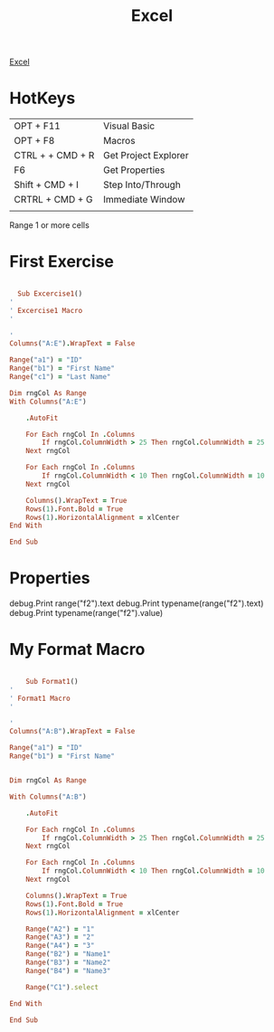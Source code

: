 :PROPERTIES:
:ID:       45C3BABC-D751-4B4C-B4B2-40852FBB773B
:END:

#+title: Excel

[[id:45C3BABC-D751-4B4C-B4B2-40852FBB773B][Excel]]



* HotKeys

|------------------+----------------------|
| OPT + F11        | Visual Basic         |
| OPT + F8         | Macros               |
| CTRL + + CMD + R | Get Project Explorer |
| F6               | Get Properties       |
| Shift + CMD + I  | Step Into/Through    |
| CRTRL + CMD + G  | Immediate Window     |
|                  |                      |

Range 1 or more cells

* First Exercise



#+begin_src ruby :results output

    Sub Excercise1()
  '
  ' Excercise1 Macro
  '

  '
  Columns("A:E").WrapText = False

  Range("a1") = "ID"
  Range("b1") = "First Name"
  Range("c1") = "Last Name"

  Dim rngCol As Range
  With Columns("A:E")
    
      .AutoFit
    
      For Each rngCol In .Columns
          If rngCol.ColumnWidth > 25 Then rngCol.ColumnWidth = 25
      Next rngCol
    
      For Each rngCol In .Columns
          If rngCol.ColumnWidth < 10 Then rngCol.ColumnWidth = 10
      Next rngCol
    
      Columns().WrapText = True
      Rows(1).Font.Bold = True
      Rows(1).HorizontalAlignment = xlCenter
  End With

  End Sub
  
#+end_src

* Properties 

debug.Print range("f2").text
debug.Print typename(range("f2").text)
debug.Print typename(range("f2").value)

* My Format Macro

#+begin_src ruby :results output

      Sub Format1()
  '
  ' Format1 Macro
  '

  '
  Columns("A:B").WrapText = False

  Range("a1") = "ID"
  Range("b1") = "First Name"
  

  Dim rngCol As Range

  With Columns("A:B")
    
      .AutoFit
    
      For Each rngCol In .Columns
          If rngCol.ColumnWidth > 25 Then rngCol.ColumnWidth = 25
      Next rngCol
    
      For Each rngCol In .Columns
          If rngCol.ColumnWidth < 10 Then rngCol.ColumnWidth = 10
      Next rngCol
    
      Columns().WrapText = True
      Rows(1).Font.Bold = True
      Rows(1).HorizontalAlignment = xlCenter
      
      Range("A2") = "1"
      Range("A3") = "2"
      Range("A4") = "3"
      Range("B2") = "Name1"
      Range("B3") = "Name2"
      Range("B4") = "Name3"

      Range("C1").select

  End With

  End Sub

#+end_src
